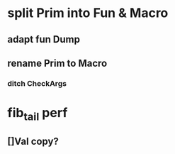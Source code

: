 * split Prim into Fun & Macro
** adapt fun Dump
** rename Prim to Macro
*** ditch CheckArgs
* fib_tail perf
** []Val copy?
